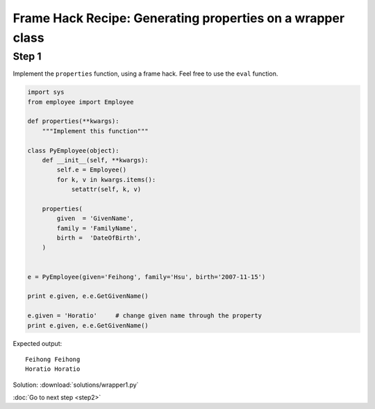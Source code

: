 Frame Hack Recipe: Generating properties on a wrapper class
===========================================================

Step 1
------
Implement the ``properties`` function, using a frame hack. Feel free to use the ``eval`` function.

.. sourcecode:: python

    import sys
    from employee import Employee

    def properties(**kwargs):
        """Implement this function"""

    class PyEmployee(object):
        def __init__(self, **kwargs):
            self.e = Employee()
            for k, v in kwargs.items():
                setattr(self, k, v)

        properties(
            given  = 'GivenName',
            family = 'FamilyName',
            birth =  'DateOfBirth',
        )


    e = PyEmployee(given='Feihong', family='Hsu', birth='2007-11-15')

    print e.given, e.e.GetGivenName()

    e.given = 'Horatio'     # change given name through the property
    print e.given, e.e.GetGivenName()

Expected output::

    Feihong Feihong
    Horatio Horatio


.. hintlist::

  #. Remember that you can add properties to a class by modifying its frame.
  #. The frame object has a dictionary attribute called ``f_locals``, which you can modify.
  #. If you use ``eval``, you will also need to use ``lambda``.
  #. Your solution might contain the following line: ``for propname, realname in kwargs.items():``.
  #. Your solution might contain the following line: ``eval("lambda self: self.e.Get%s()" % realname),``.

Solution: :download:`solutions/wrapper1.py`

:doc:`Go to next step <step2>`
